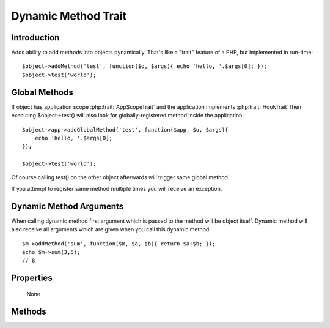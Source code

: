 ====================
Dynamic Method Trait
====================

.. php:trait:: DynamicMethodTrait

Introduction
============

Adds ability to add methods into objects dynamically. That's like a "trait"
feature of a PHP, but implemented in run-time::

    $object->addMethod('test', function($o, $args){ echo 'hello, '.$args[0]; });
    $object->test('world');

Global Methods
==============

If object has application scope :php:trait:`AppScopeTrait` and the application
implements :php:trait:`HookTrait` then executing $object->test() will also
look for globally-registered method inside the application::

    $object->app->addGlobalMethod('test', function($app, $o, $args){
        echo 'hello, '.$args[0];
    });

    $object->test('world');

Of course calling test() on the other object afterwards will trigger same
global method.

If you attempt to register same method multiple times you will receive an
exception.

Dynamic Method Arguments
========================
When calling dynamic method first argument which is passed to the method will
be object itself. Dynamic method will also receive all arguments which are
given when you call this dynamic method::

    $m->addMethod('sum', function($m, $a, $b){ return $a+$b; });
    echo $m->sum(3,5);
    // 8

Properties
==========

    None

Methods
=======

.. php:method:: tryCall($method, $arguments)

    Tries to call dynamic method, but doesn't throw exception if it is not
    possible.

.. php:method:: addMethod($name, $closure)

    Add new method for this object.
    See examples above.

.. php:method:: hasMethod($name)

    Returns true if object has specified method (either native or dynamic).
    Returns true also if specified methods is defined globally.

.. php:method:: removeMethod($name)

    Remove dynamically registered method.

.. php:method:: addGlobalMethod($name, $closure)

    Registers a globally-recognized method for all objects.

.. php:method:: hasGlobalMethod($name)

    Return true if such global method exists.

